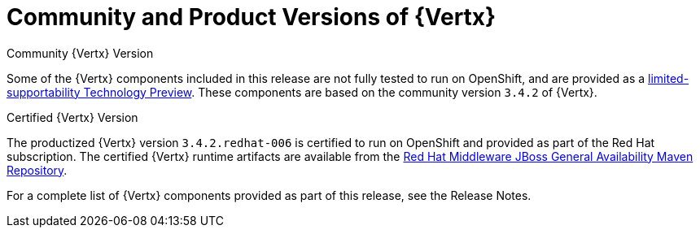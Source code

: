 [[vertx-community-and-product-versions]]
= Community and Product Versions of {Vertx}

.Community {Vertx} Version
// link TBD
Some of the {Vertx} components included in this release are not fully tested to run on OpenShift, and are provided as a xref:vertx-tech-preview-components[limited-supportability Technology Preview].
These components are based on the community version `3.4.2` of {Vertx}.

.Certified {Vertx} Version

The productized {Vertx} version `3.4.2.redhat-006` is certified to run on OpenShift and provided as part of the Red Hat subscription.
The certified {Vertx} runtime artifacts are available from the link:https://maven.repository.redhat.com/ga/[Red Hat Middleware JBoss General Availability Maven Repository].

//RN link TBD
For a complete list of {Vertx} components provided as part of this release, see the Release Notes.
